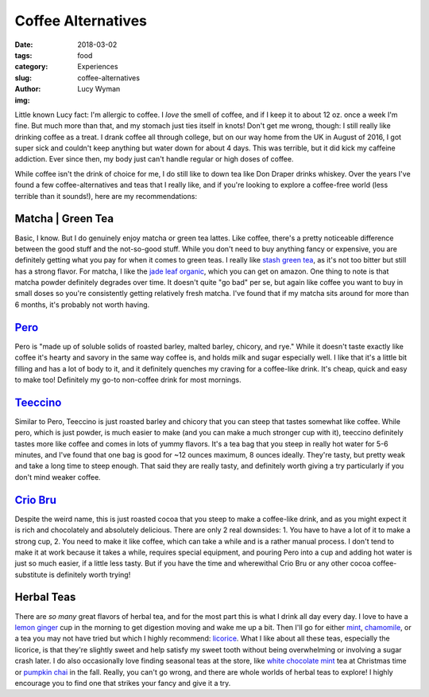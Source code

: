 Coffee Alternatives
===================
:date: 2018-03-02
:tags: food
:category: Experiences
:slug: coffee-alternatives
:author: Lucy Wyman
:img:

Little known Lucy fact: I'm allergic to coffee. I *love* the smell of
coffee, and if I keep it to about 12 oz. once a week I'm fine. But
much more than that, and my stomach just ties itself in knots! Don't
get me wrong, though: I still really like drinking coffee as a treat.
I drank coffee all through college, but on our way home from the UK in
August of 2016, I got super sick and couldn't keep anything but water
down for about 4 days. This was terrible, but it did kick my caffeine
addiction. Ever since then, my body just can't handle regular or high
doses of coffee. 

While coffee isn't the drink of choice for me, I do still like to down tea
like Don Draper drinks whiskey. Over the years I've found a few
coffee-alternatives and teas that I really like, and if you're looking to
explore a coffee-free world (less terrible than it sounds!), here are my
recommendations:

Matcha | Green Tea
------------------

Basic, I know. But I do genuinely enjoy matcha or green tea lattes.
Like coffee, there's a pretty noticeable difference between the good
stuff and the not-so-good stuff. While you don't need to buy anything
fancy or expensive, you are definitely getting what you pay for when
it comes to green teas. I really like `stash green tea`_, as it's not
too bitter but still has a strong flavor. For matcha, I like the `jade
leaf organic`_, which you can get on amazon. One thing to note is that
matcha powder definitely degrades over time. It doesn't quite "go bad"
per se, but again like coffee you want to buy in small doses so you're
consistently getting relatively fresh matcha. I've found that if my
matcha sits around for more than 6 months, it's probably not worth
having.

.. _jade leaf organic: https://www.amazon.com/dp/B00PFDH0IC/?tag=minimalistbaker-20
.. _stash green tea: https://www.stashtea.com/products/premium-green-tea-bagged

`Pero`_
-------

Pero is "made up of soluble solids of roasted barley, malted barley,
chicory, and rye." While it doesn't taste exactly like coffee it's
hearty and savory in the same way coffee is, and holds milk and sugar
especially well. I like that it's a little bit filling and has a lot
of body to it, and it definitely quenches my craving for a coffee-like
drink. It's cheap, quick and easy to make too! Definitely my go-to
non-coffee drink for most mornings.

.. _Pero: https://en.wikipedia.org/wiki/Caro_(drink)

`Teeccino`_
-----------

Similar to Pero, Teeccino is just roasted barley and chicory that you
can steep that tastes somewhat like coffee. While pero, which is just
powder, is much easier to make (and you can make a much stronger cup
with it), teeccino definitely tastes more like coffee and comes in
lots of yummy flavors. It's a tea bag that you steep in really hot
water for 5-6 minutes, and I've found that one bag is good for ~12
ounces maximum, 8 ounces ideally. They're tasty, but pretty weak and
take a long time to steep enough. That said they are really tasty, and
definitely worth giving a try particularly if you don't mind weaker
coffee.

.. _Teeccino: http://teeccino.com/

`Crio Bru`_
-----------

Despite the weird name, this is just roasted cocoa that you steep to
make a coffee-like drink, and as you might expect it is rich and
chocolately and absolutely delicious. There are only 2 real downsides:
1. You have to have a lot of it to make a strong cup, 2. You need to
make it like coffee, which can take a while and is a rather manual
process. I don't tend to make it at work because it takes a while,
requires special equipment, and pouring Pero into a cup and adding hot
water is just so much easier, if a little less tasty. But if you have
the time and wherewithal Crio Bru or any other cocoa coffee-substitute
is definitely worth trying!

.. _Crio Bru: https://criobru.com/collections/crio-bru

Herbal Teas
-----------

There are *so many* great flavors of herbal tea, and for the most part
this is what I drink all day every day. I love to have a `lemon
ginger`_ cup in the morning to get digestion moving and wake me up a
bit. Then I'll go for either `mint`_, `chamomile`_, or a tea you may
not have tried but which I highly recommend: `licorice`_. What I like
about all these teas, especially the licorice, is that they're
slightly sweet and help satisfy my sweet tooth without being
overwhelming or involving a sugar crash later. I do also occasionally
love finding seasonal teas at the store, like `white chocolate mint`_
tea at Christmas time or `pumpkin chai`_ in the fall. Really, you
can't go wrong, and there are whole worlds of herbal teas to explore!
I highly encourage you to find one that strikes your fancy and give it
a try.

.. _lemon ginger: https://www.stashtea.com/products/lemon-ginger-herbal-tea-bagged
.. _mint: https://www.stashtea.com/products/peppermint-herbal-tea-bagged
.. _chamomile: http://www.celestialseasonings.com/products/herbal/sleepytime-classic
.. _licorice: https://www.yogiproducts.com/teas/best-selling-teas/egyptian-licorice/
.. _white chocolate mint: https://steepster.com/teas/teavana/41066-white-chocolate-peppermint
.. _pumpkin chai: https://www.davidstea.com/us_en/loose-leaf-tea-pumpkin-chai
